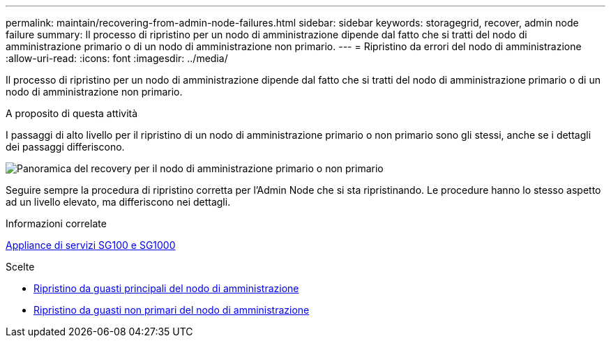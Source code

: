 ---
permalink: maintain/recovering-from-admin-node-failures.html 
sidebar: sidebar 
keywords: storagegrid, recover, admin node failure 
summary: Il processo di ripristino per un nodo di amministrazione dipende dal fatto che si tratti del nodo di amministrazione primario o di un nodo di amministrazione non primario. 
---
= Ripristino da errori del nodo di amministrazione
:allow-uri-read: 
:icons: font
:imagesdir: ../media/


[role="lead"]
Il processo di ripristino per un nodo di amministrazione dipende dal fatto che si tratti del nodo di amministrazione primario o di un nodo di amministrazione non primario.

.A proposito di questa attività
I passaggi di alto livello per il ripristino di un nodo di amministrazione primario o non primario sono gli stessi, anche se i dettagli dei passaggi differiscono.

image::../media/overview_admin_node_recovery.png[Panoramica del recovery per il nodo di amministrazione primario o non primario]

Seguire sempre la procedura di ripristino corretta per l'Admin Node che si sta ripristinando. Le procedure hanno lo stesso aspetto ad un livello elevato, ma differiscono nei dettagli.

.Informazioni correlate
xref:../sg100-1000/index.adoc[Appliance di servizi SG100 e SG1000]

.Scelte
* xref:recovering-from-primary-admin-node-failures.adoc[Ripristino da guasti principali del nodo di amministrazione]
* xref:recovering-from-non-primary-admin-node-failures.adoc[Ripristino da guasti non primari del nodo di amministrazione]

